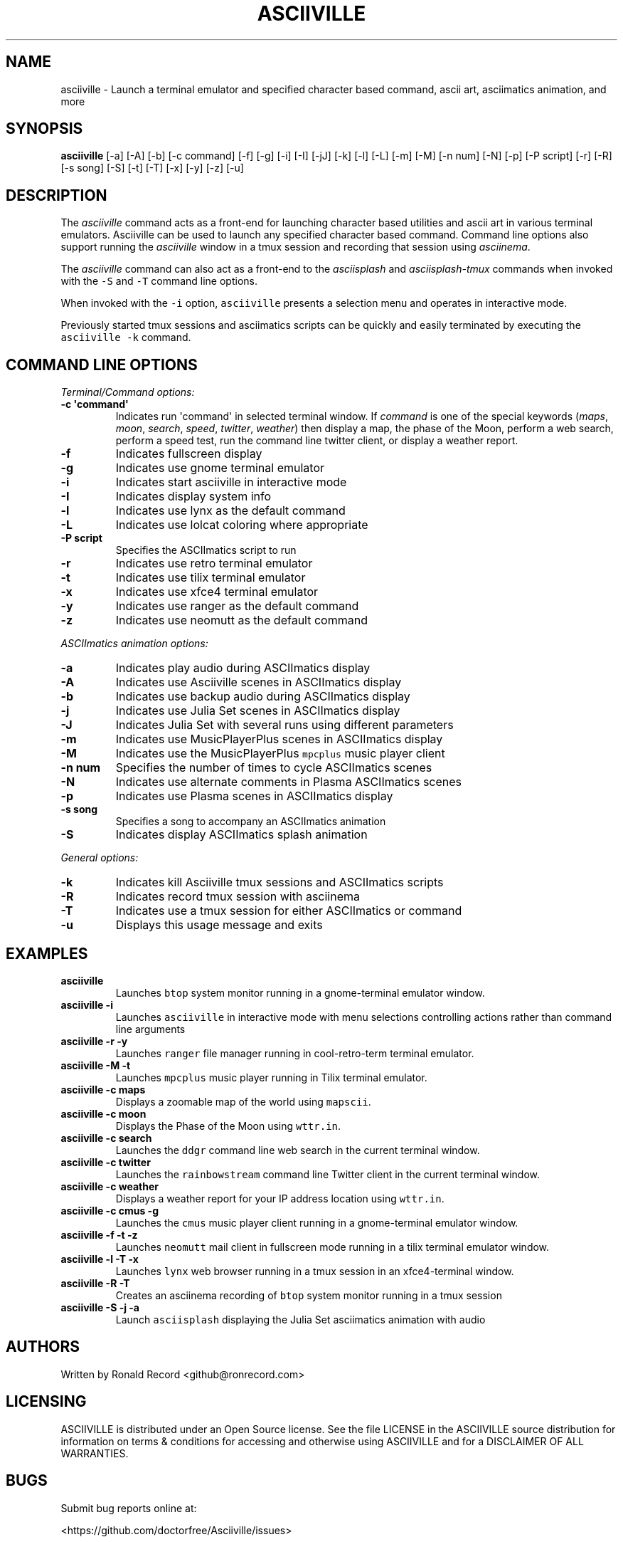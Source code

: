 .\" Automatically generated by Pandoc 2.17.1.1
.\"
.\" Define V font for inline verbatim, using C font in formats
.\" that render this, and otherwise B font.
.ie "\f[CB]x\f[]"x" \{\
. ftr V B
. ftr VI BI
. ftr VB B
. ftr VBI BI
.\}
.el \{\
. ftr V CR
. ftr VI CI
. ftr VB CB
. ftr VBI CBI
.\}
.TH "ASCIIVILLE" "1" "April 16, 2022" "asciiville 1.0.0" "User Manual"
.hy
.SH NAME
.PP
asciiville - Launch a terminal emulator and specified character based
command, ascii art, asciimatics animation, and more
.SH SYNOPSIS
.PP
\f[B]asciiville\f[R] [-a] [-A] [-b] [-c command] [-f] [-g] [-i] [-I]
[-jJ] [-k] [-l] [-L] [-m] [-M] [-n num] [-N] [-p] [-P script] [-r] [-R]
[-s song] [-S] [-t] [-T] [-x] [-y] [-z] [-u]
.SH DESCRIPTION
.PP
The \f[I]asciiville\f[R] command acts as a front-end for launching
character based utilities and ascii art in various terminal emulators.
Asciiville can be used to launch any specified character based command.
Command line options also support running the \f[I]asciiville\f[R]
window in a tmux session and recording that session using
\f[I]asciinema\f[R].
.PP
The \f[I]asciiville\f[R] command can also act as a front-end to the
\f[I]asciisplash\f[R] and \f[I]asciisplash-tmux\f[R] commands when
invoked with the \f[V]-S\f[R] and \f[V]-T\f[R] command line options.
.PP
When invoked with the \f[V]-i\f[R] option, \f[V]asciiville\f[R] presents
a selection menu and operates in interactive mode.
.PP
Previously started tmux sessions and asciimatics scripts can be quickly
and easily terminated by executing the \f[V]asciiville -k\f[R] command.
.SH COMMAND LINE OPTIONS
.PP
\f[I]Terminal/Command options:\f[R]
.TP
\f[B]-c \[aq]command\[aq]\f[R]
Indicates run \[aq]command\[aq] in selected terminal window.
If \f[I]command\f[R] is one of the special keywords (\f[I]maps\f[R],
\f[I]moon\f[R], \f[I]search\f[R], \f[I]speed\f[R], \f[I]twitter\f[R],
\f[I]weather\f[R]) then display a map, the phase of the Moon, perform a
web search, perform a speed test, run the command line twitter client,
or display a weather report.
.TP
\f[B]-f\f[R]
Indicates fullscreen display
.TP
\f[B]-g\f[R]
Indicates use gnome terminal emulator
.TP
\f[B]-i\f[R]
Indicates start asciiville in interactive mode
.TP
\f[B]-I\f[R]
Indicates display system info
.TP
\f[B]-l\f[R]
Indicates use lynx as the default command
.TP
\f[B]-L\f[R]
Indicates use lolcat coloring where appropriate
.TP
\f[B]-P script\f[R]
Specifies the ASCIImatics script to run
.TP
\f[B]-r\f[R]
Indicates use retro terminal emulator
.TP
\f[B]-t\f[R]
Indicates use tilix terminal emulator
.TP
\f[B]-x\f[R]
Indicates use xfce4 terminal emulator
.TP
\f[B]-y\f[R]
Indicates use ranger as the default command
.TP
\f[B]-z\f[R]
Indicates use neomutt as the default command
.PP
\f[I]ASCIImatics animation options:\f[R]
.TP
\f[B]-a\f[R]
Indicates play audio during ASCIImatics display
.TP
\f[B]-A\f[R]
Indicates use Asciiville scenes in ASCIImatics display
.TP
\f[B]-b\f[R]
Indicates use backup audio during ASCIImatics display
.TP
\f[B]-j\f[R]
Indicates use Julia Set scenes in ASCIImatics display
.TP
\f[B]-J\f[R]
Indicates Julia Set with several runs using different parameters
.TP
\f[B]-m\f[R]
Indicates use MusicPlayerPlus scenes in ASCIImatics display
.TP
\f[B]-M\f[R]
Indicates use the MusicPlayerPlus \f[V]mpcplus\f[R] music player client
.TP
\f[B]-n num\f[R]
Specifies the number of times to cycle ASCIImatics scenes
.TP
\f[B]-N\f[R]
Indicates use alternate comments in Plasma ASCIImatics scenes
.TP
\f[B]-p\f[R]
Indicates use Plasma scenes in ASCIImatics display
.TP
\f[B]-s song\f[R]
Specifies a song to accompany an ASCIImatics animation
.TP
\f[B]-S\f[R]
Indicates display ASCIImatics splash animation
.PP
\f[I]General options:\f[R]
.TP
\f[B]-k\f[R]
Indicates kill Asciiville tmux sessions and ASCIImatics scripts
.TP
\f[B]-R\f[R]
Indicates record tmux session with asciinema
.TP
\f[B]-T\f[R]
Indicates use a tmux session for either ASCIImatics or command
.TP
\f[B]-u\f[R]
Displays this usage message and exits
.SH EXAMPLES
.TP
\f[B]asciiville\f[R]
Launches \f[V]btop\f[R] system monitor running in a gnome-terminal
emulator window.
.TP
\f[B]asciiville -i\f[R]
Launches \f[V]asciiville\f[R] in interactive mode with menu selections
controlling actions rather than command line arguments
.TP
\f[B]asciiville -r -y\f[R]
Launches \f[V]ranger\f[R] file manager running in cool-retro-term
terminal emulator.
.TP
\f[B]asciiville -M -t\f[R]
Launches \f[V]mpcplus\f[R] music player running in Tilix terminal
emulator.
.TP
\f[B]asciiville -c maps\f[R]
Displays a zoomable map of the world using \f[V]mapscii\f[R].
.TP
\f[B]asciiville -c moon\f[R]
Displays the Phase of the Moon using \f[V]wttr.in\f[R].
.TP
\f[B]asciiville -c search\f[R]
Launches the \f[V]ddgr\f[R] command line web search in the current
terminal window.
.TP
\f[B]asciiville -c twitter\f[R]
Launches the \f[V]rainbowstream\f[R] command line Twitter client in the
current terminal window.
.TP
\f[B]asciiville -c weather\f[R]
Displays a weather report for your IP address location using
\f[V]wttr.in\f[R].
.TP
\f[B]asciiville -c cmus -g\f[R]
Launches the \f[V]cmus\f[R] music player client running in a
gnome-terminal emulator window.
.TP
\f[B]asciiville -f -t -z\f[R]
Launches \f[V]neomutt\f[R] mail client in fullscreen mode running in a
tilix terminal emulator window.
.TP
\f[B]asciiville -l -T -x\f[R]
Launches \f[V]lynx\f[R] web browser running in a tmux session in an
xfce4-terminal window.
.TP
\f[B]asciiville -R -T\f[R]
Creates an asciinema recording of \f[V]btop\f[R] system monitor running
in a tmux session
.TP
\f[B]asciiville -S -j -a\f[R]
Launch \f[V]asciisplash\f[R] displaying the Julia Set asciimatics
animation with audio
.SH AUTHORS
.PP
Written by Ronald Record <github@ronrecord.com>
.SH LICENSING
.PP
ASCIIVILLE is distributed under an Open Source license.
See the file LICENSE in the ASCIIVILLE source distribution for
information on terms & conditions for accessing and otherwise using
ASCIIVILLE and for a DISCLAIMER OF ALL WARRANTIES.
.SH BUGS
.PP
Submit bug reports online at:
.PP
<https://github.com/doctorfree/Asciiville/issues>
.SH SEE ALSO
.PP
\f[B]asciiart\f[R](1), \f[B]asciijulia\f[R](1),
\f[B]asciimpplus\f[R](1), \f[B]asciinema\f[R](1),
\f[B]asciiplasma\f[R](1), \f[B]asciisplash\f[R](1),
\f[B]asciisplash-tmux\f[R](1), \f[B]ddgr\f[R](1), \f[B]lynx\f[R](1),
\f[B]neomutt\f[R](1), \f[B]ranger\f[R](1)
.PP
Full documentation and sources at:
.PP
<https://github.com/doctorfree/Asciiville>
